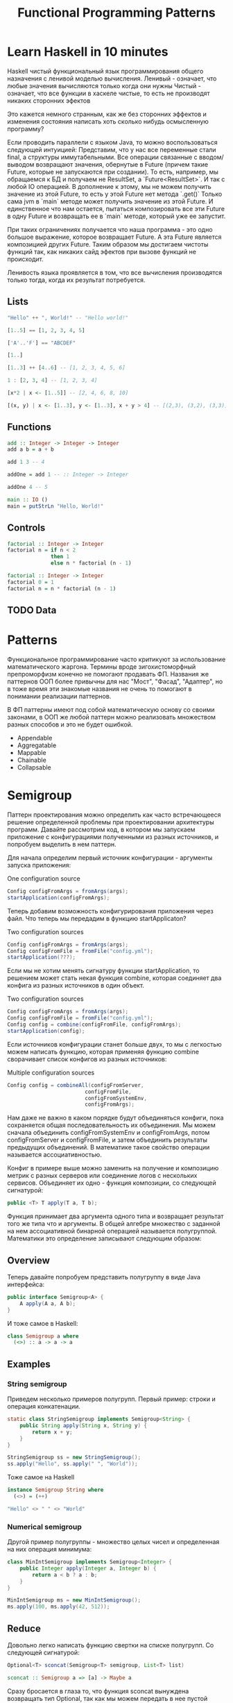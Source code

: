 #+REVEAL_EXTRA_CSS: ./css/local.css
#+REVEAL_EXTRA_CSS: ./css/ember.css
#+REVEAL_TRANS: fade
#+REVEAL_PLUGINS: (notes)
#+REVEAL_ROOT: ./reveal.js-3.8.0
#+REVEAL_DEFAULT_FRAG_STYLE: roll-in
#+OPTIONS: toc:nil num:nil reveal_slide_number:nil author:nil date:nil timestamp:nil
#+OPTIONS: reveal_width:1200 reveal_height:800
#+TITLE: Functional Programming Patterns

* Learn Haskell in 10 minutes
#+BEGIN_NOTES
Haskell чистый функциональный язык программирования общего назначения c ленивой моделью вычисления.
Ленивый - означает, что любые значения вычисляются только когда они нужны
Чистый - означает, что все функции в хаскеле чистые, то есть не производят никаких сторонних эфектов

Это кажется немного странным, как же без сторонних эффектов и изменения
состояния написать хоть сколько нибудь осмысленную программу?

Если проводить параллели с языком Java, то можно воспользоваться следующей интуицией:
Представим, что у нас все переменные стали final, а структуры иммутабельными.
Все операции связанные с вводом/выводом возвращают значения, обернутые в Future
(причем такие Future, которые не запускаются при создании).
То есть, например, мы обращаемся к БД и получаем не ResultSet, а
`Future<ResultSet>`. И так с любой IO операцией.
В дополнение к этому, мы не можем получить значение из этой Future, то есть у
этой Future нет метода `.get()`
Только сама jvm в `main` методе может получить значение из этой Future.
И единственное что нам остается, пытаться композировать все эти Future в одну
Future и возвращать ее в `main` методе, который уже ее запустит.

При таких ограничениях получается что наша программа - это одно большое
выражение, которое возвращает Future. А эта Future является композицией других Future.
Таким образом мы достигаем чистоты функций так, как никаких сайд эфектов при
вызове функций не происходит.

Ленивость языка проявляется в том, что все вычисления производятся только тогда,
когда их результат потребуется.
#+END_NOTES
** Lists
#+attr_reveal: :frag (roll-in)
#+begin_src haskell
"Hello" ++ ", World!" -- "Hello world!"
#+end_src

#+attr_reveal: :frag (roll-in)
#+begin_src haskell
[1..5] == [1, 2, 3, 4, 5]
#+end_src

#+attr_reveal: :frag (roll-in)
#+begin_src haskell
['A'..'F'] == "ABCDEF"
#+end_src

#+attr_reveal: :frag (roll-in)
#+begin_src haskell
[1..]
#+end_src

#+attr_reveal: :frag (roll-in)
#+begin_src haskell
[1..3] ++ [4..6] -- [1, 2, 3, 4, 5, 6]
#+end_src

#+attr_reveal: :frag (roll-in)
#+begin_src haskell
1 : [2, 3, 4] -- [1, 2, 3, 4]
#+end_src

#+attr_reveal: :frag (roll-in)
#+begin_src haskell
[x*2 | x <- [1..5]] -- [2, 4, 6, 8, 10]
#+end_src

#+attr_reveal: :frag (roll-in)
#+begin_src haskell
[(x, y) | x <- [1..3], y <- [1..3], x + y > 4] -- [(2,3), (3,2), (3,3)]
#+end_src

** Functions

#+attr_reveal: :frag (roll-in)
#+begin_src haskell
add :: Integer -> Integer -> Integer
add a b = a + b
#+end_src

#+attr_reveal: :frag (roll-in)
#+begin_src haskell
add 1 3 -- 4
#+end_src

#+attr_reveal: :frag (roll-in)
#+begin_src haskell
addOne = add 1 -- :: Integer -> Integer

addOne 4 -- 5
#+end_src

#+attr_reveal: :frag (roll-in)
#+begin_src haskell
main :: IO ()
main = putStrLn "Hello, World!"
#+end_src

** Controls
#+attr_reveal: :frag (roll-in)
#+begin_src haskell
factorial :: Integer -> Integer
factorial n = if n < 2
              then 1
              else n * factorial (n - 1)
#+end_src

#+attr_reveal: :frag (roll-in)
#+begin_src haskell
factorial :: Integer -> Integer
factorial 0 = 1
factorial n = n * factorial (n - 1)
#+end_src

** TODO Data

* Patterns
#+BEGIN_NOTES
Функциональное программирование часто критикуют за использование математического
жаргона. Термины вроде зигохистоморфный препроморфизм конечно не помогают
продавать ФП. Названия же паттернов ООП более привычны для нас "Мост", "Фасад",
"Адаптер", но в тоже время эти знакомые названия не очень то помогают в
понимании реализации паттернов.

В ФП паттерны имеют под собой математическую основу со своими законами, в ООП же
любой паттерн можно реализовать множеством разных способов и это не будет ошибкой.
#+END_NOTES

#+BEGIN_LEFTCOL
 * Semigroup
 * Monoid
 * Functor
 * Monad
 * Catamorphism
#+END_LEFTCOL

#+BEGIN_RIGHTCOL
#+attr_reveal: :frag (roll-in)
 * Appendable
 * Aggregatable
 * Mappable
 * Chainable
 * Collapsable
#+END_RIGHTCOL

* Semigroup
#+REVEAL: split
#+BEGIN_NOTES
Паттерн проектирования можно определить как часто встречающееся решение
определенной проблемы при проектировании архитектуры программ. Давайте
рассмотрим код, в котором мы запускаем приложение с конфигурациями полученными из
разных источников, и попробуем выделить в нем паттерн.

Для начала определим первый источник конфигурации - аргументы запуска приложения:
#+END_NOTES
One configuration source
#+BEGIN_SRC java
    Config configFromArgs = fromArgs(args);
    startApplication(configFromArgs);
#+END_SRC
#+BEGIN_NOTES
Теперь добавим возможность конфигурирования приложения через файл. Что теперь мы
передадим в функцию startApplicaton?
#+END_NOTES
#+REVEAL: split
Two configuration sources
#+BEGIN_SRC java
    Config configFromArgs = fromArgs(args);
    Config configFromFile = fromFile("config.yml");
    startApplication(???);
#+END_SRC
#+BEGIN_NOTES
Если мы не хотим менять сигнатуру функции startApplication, то решением может
стать некая функция combine, которая соединяет два конфига из разных источников
в один объект.
#+END_NOTES
#+REVEAL: split
Two configuration sources
#+BEGIN_SRC java
    Config configFromArgs = fromArgs(args);
    Config configFromFile = fromFile("config.yml");
    Config config = combine(configFromFile, configFromArgs);
    startApplication(config);
#+END_SRC
#+BEGIN_NOTES
Если источников конфигурации станет больше двух, то мы с легкостью можем написать
функцию, которая применяя функцию combine сворачивает список конфигов из разных
источников:
#+END_NOTES
#+REVEAL: split
Multiple configuration sources
#+BEGIN_SRC java
Config config = combineAll(configFromServer,
                         configFromFile,
                         configFromSystemEnv,
                         configFromArgs);
#+END_SRC
#+BEGIN_NOTES
Нам даже не важно в каком порядке будут объединяться конфиги, пока сохраняется
общая последовательность их объединения. Мы можем сначала объединить
configFromSystemEnv и configFromArgs, потом configFromServer и configFromFile, и
затем объединить результаты предыдущих объединений. В математике такое свойство
операции называется ассоциативностью.

Конфиг в примере выше можно заменить на получение и композицию метрик с разных
серверов или соединение логов с нескольких сервисов. Объединяет их одно -
функция композиции, со следующей сигнатурой:
#+END_NOTES

#+REVEAL: split
#+BEGIN_SRC java
public <T> T apply(T a, T b);
#+END_SRC

#+BEGIN_NOTES
Функция принимает два аргумента одного типа и возвращает результат того же типа
что и аргументы. В общей алгебре множество с заданной на нем ассоциативной бинарной
операцией называется полугруппой. Математики это определение записывают
следующим образом:
#+END_NOTES
** Overview
#+REVEAL: split
\begin{multline}
\shoveleft (G, \cdot : G \times G \rightarrow  G) \\
\shoveleft (x \cdot y) \cdot z = x \cdot (y \cdot z) \\
\end{multline}

#+REVEAL: split
#+BEGIN_NOTES
Теперь давайте попробуем представить полугруппу в виде Java интерфейса:
#+END_NOTES
#+BEGIN_SRC java
public interface Semigroup<A> {
    A apply(A a, A b);
}
#+END_SRC

#+BEGIN_NOTES
И тоже самое в Haskell:
#+END_NOTES
#+attr_reveal: :frag (roll-in)
#+BEGIN_SRC haskell
class Semigroup a where
  (<>) :: a -> a -> a
#+END_SRC

** Examples
*** String semigroup
#+BEGIN_NOTES
Приведем несколько примеров полугрупп.
Первый пример: строки и операция конкатенации.
#+END_NOTES
#+BEGIN_SRC java
static class StringSemigroup implements Semigroup<String> {
    public String apply(String x, String y) {
        return x + y;
    }
}
#+END_SRC

#+attr_reveal: :frag (roll-in)
#+BEGIN_SRC java
StringSemigroup ss = new StringSemigroup();
ss.apply("Hello", ss.apply(" ", "World"));
#+END_SRC

#+REVEAL: split
#+BEGIN_NOTES
Тоже самое на Haskell
#+END_NOTES
#+BEGIN_SRC haskell
instance Semigroup String where
  (<>) = (++)
#+END_SRC

#+attr_reveal: :frag (roll-in)
#+BEGIN_SRC haskell
"Hello" <> " " <> "World"
#+END_SRC

#+RESULTS:
: Prelude> "Hello World"

*** Numerical semigroup
#+BEGIN_NOTES
Другой пример полугруппы - множество целых чисел и определенная на них операция
минимума:
#+END_NOTES
#+BEGIN_SRC java
class MinIntSemigroup implements Semigroup<Integer> {
    public Integer apply(Integer a, Integer b) {
        return a < b ? a : b;
    }
}
#+END_SRC

#+attr_reveal: :frag (roll-in)
#+BEGIN_SRC java
MinIntSemigroup ms = new MinIntSemigroup();
ms.apply(100, ms.apply(42, 512));
#+END_SRC
** Reduce
#+REVEAL: split
#+BEGIN_NOTES
Довольно легко написать функцию свертки на списке полугрупп. Со
следующей сигнатурой:
#+END_NOTES
#+BEGIN_SRC java
Optional<T> sconcat(Semigroup<T> semigroup, List<T> list)
#+END_SRC

#+BEGIN_SRC haskell
sconcat :: Semigroup a => [a] -> Maybe a
#+END_SRC

#+BEGIN_NOTES
Сразу бросается в глаза то, что функция sconcat вынуждена возвращать тип
Optional, так как мы можем передать в нее пустой список. С полугруппой
MinIntSemigroup это оправдано, так как не понятно, что нам возвращать в случае
пустого списка. Но, например, для полугруппы StringSemigroup мы бы могли вернуть
пустую строку, а в случае с конфигами - пустой конфиг без параметров. Для этого
нам нужно добавить к бинарной операции еще некий нейтральный элемент и таким
образом мы получаем моноид.
#+END_NOTES

* Monoid
** Overview
#+BEGIN_NOTES
Моноидом называется множество M, на котором задана бинарная ассоциативная
операция, и в котором существует нейтральный элемент e, удовлетворяющий
следующему равенству:
#+END_NOTES

$$
(G, \cdot  : G \times  G \rightarrow  G)\\
(x \cdot y) \cdot z = x \cdot (y \cdot z)\\
e \cdot x = x \cdot e = x
$$

*** Java
#+BEGIN_NOTES
Выразим это в виде Java интерфейса, расширив интерфейс полугруппы, так как по
определению любой моноид также является и полугруппой:
#+END_NOTES
#+BEGIN_SRC java
public interface Monoid<A> extends Semigroup<A> {
    A empty();
}
#+END_SRC
*** Haskell
#+BEGIN_NOTES
И в виде класса типов в Haskell:
#+END_NOTES
#+BEGIN_SRC haskell
class Semigroup a => Monoid a where
  mempty  :: a
#+END_SRC

** Examples
#+BEGIN_NOTES
Приведем примеры моноидов:
#+END_NOTES
*** String monoid
#+BEGIN_SRC java
class StringMonoid implements Monoid<String> {
    public String empty() { return ""; }
    public String apply(String a, String b) {
        return a + b;
    }
}
#+END_SRC

*** Numeric monoids
#+BEGIN_SRC java
class IntSumMonoid implements Monoid<Integer> {
    public Integer empty() { return 0; }
    public Integer apply(Integer a, Integer b) {
        return a + b;
    }
}
#+END_SRC

#+attr_reveal: :frag (roll-in)
#+BEGIN_SRC java
class IntProdMonoid implements Monoid<Integer> {
    public Integer empty() { return 1; }
    public Integer apply(Integer a, Integer b) {
        return a * b;
    }
}
#+END_SRC

** Reduce
#+BEGIN_NOTES
И благодаря нейтральному элементу мы можем реализовать функцию свертки без
использования типа Optional:
#+END_NOTES
#+REVEAL: split
#+BEGIN_SRC java
public static <T> T mconcat(Monoid<T> monoid, List<T> list)
#+END_SRC

#+BEGIN_SRC haskell
mconcat :: [a] -> a
#+END_SRC

#+BEGIN_NOTES
Поскольку бинарная операция принимает два занчения одного типа и в качестве
результата возвращает значение того же типа, то это позволяет нам легко строить
композицию моноидов.
Мы можем из двух моноидов получить один составной, потом добавить к нему третий
и так далее. И в результате мы все равно получим тот же самый моноид, готовый к
дальнейшей композиции.

Моноид как паттерн позволяет нам собрать что-то сложное из простых частей не
вводя дополнительных концепций. А ассоциативность этой операции позволяет нам
разделить применение этой операции по разным потокам или даже разным сервисам.
#+END_NOTES

* Functor
#+REVEAL: split
#+BEGIN_NOTES
Давайте поразмышляем над следующими тремя примерами кода.
TODO: подобрать примеры получше
#+END_NOTES

#+BEGIN_SRC java
Customer customer = findCustomerByName(name);
String city = null;
if (customer != null) {
    city = customer.getAddress().getCity();
}
#+END_SRC

#+attr_reveal: :frag (roll-in)
#+BEGIN_SRC java
List<Customer> customers = findAllCustomers();
List<String> cities = new ArrayList<String>();
for (Customer customer : customers) {
    String city = customer.getAddress().getCity();
    cities.add(city);
}
#+END_SRC

#+attr_reveal: :frag (roll-in)
#+BEGIN_SRC java
Future<Customer> customer = findCustomerByName(name);
String city = customer.get().getAddress().getCity();
#+END_SRC

#+BEGIN_NOTES
У них гораздо больше общего чем может показаться на первый взгляд. Все эти
примеры можно переписать с использованием паттерна Функтор.
#+END_NOTES

** Overview
#+BEGIN_NOTES
По определению из математики функтор — особый тип отображений между категориями.
Его можно понимать как отображение, сохраняющее структуру.

В Java функтором называют структуру данных, которая инкапсулирует некоторое
значение и имеет метод map со следующей сигнатурой для трансформации этого
значения:
#+END_NOTES
#+BEGIN_SRC java
interface Functor<A> {
    <B> Functor<B> map(Function<A, B> fn);
}
#+END_SRC

#+BEGIN_NOTES
В Haskell функтор определен следующем образом:
#+END_NOTES
#+attr_reveal: :frag (roll-in)
#+BEGIN_SRC haskell
class Functor f where
  fmap :: (a -> b) -> f a -> f b
#+END_SRC
#+BEGIN_NOTES
Это можно прочитать следующим образом:
Тип f принадлежит к классу типов функтор, если для него определена функция fmap,
у которой первый параметр - это функция, принимающая значения типа a и
возвращающая значение типа b, второй параметр - это f параметризованный типом a
и результат - f, параметризованный типом b.

Тип f b - это тип высшего порядка. В Java, это было бы что-то
вроде: F<B>, то есть любой контейнер, который содержит тип B. Таким образом мы
бы получили возможность абстрагироваться не только от типа внутри контейнеров,
но и от типов самих контейнеров. Но к сожалению в Java так сделать нельзя (но
можно сделать в Scala)
#+END_NOTES

** Laws
#+BEGIN_NOTES
Но этого недостаточно, чтобы определить функтор. Как и в случае с моноидом
функтор должен удовлетворять некоторым законам, которые мы не можем выразить в
языках вроде Java или Haskell. Вот эти законы:
#+END_NOTES

\begin{multline}
\shoveleft f : X \rightarrow Y \in C, g : Y \rightarrow Z \in C \\
\shoveleft F(g \circ f) = F(g) \circ F(f) \\
\shoveleft F(\text{id}_x)=\text{id}_{F(x)} \\
\end{multline}

#+REVEAL: split
#+BEGIN_NOTES
Запишем их в виде кода.
1. Вызов функции map с функцией identity должен вернуть тот же самый функтор:
#+END_NOTES
Identity Law
#+attr_reveal: :frag (roll-in)
#+BEGIN_SRC java
functor.map(x -> x) == functor
#+END_SRC

#+BEGIN_NOTES
2. Закон композиции:
#+END_NOTES
#+attr_reveal: :frag (roll-in)
Composition Law
#+attr_reveal: :frag (roll-in)
#+BEGIN_SRC java
functor.map(x -> f(g(x))) == functor.map(g).map(f)
#+END_SRC

#+BEGIN_NOTES
Смысл этих законов сводится к тому, что функция map должна взять содержимое
контейнера, и применить к нему функцию, которую мы передали, при этом не меняя
структуры контейнера.
#+END_NOTES
** Examles
#+BEGIN_NOTES
Рассмотрим самые распространенные примеры функторов.
#+END_NOTES

*** Optional
#+BEGIN_NOTES
Optional это тип данных, который может либо содержать значение, либо нет.
Реализация функции map в этом случае довольно проста. В случае если Optional не
содержит значения - возвращаем пустой Optional. Если значение присутствует -
применяем к нему переданную функцию и возвращаем новый экземпляр Optional с
трансформированным значением.
#+END_NOTES

#+BEGIN_SRC java
class Optional<T> implements Functor<T> {
    private final T value;

    private Optional(T value) {
        this.value = value;
    }

    @Override
    public <R> Optional<R> map(Optional<T, R> f) {
        if (value == null)
            return empty();
        else
            return of(f.apply(value));
    }

    public static <T> Optional<T> of(T a) {
        return new Optional<T>(a);
    }

    public static <T> Optional<T> empty() {
        return new Optional<T>(null);
    }
}
#+END_SRC

#+attr_reveal: :frag (roll-in)
#+BEGIN_SRC java
Optional<Customer> customer = findCustomerByName(name);
Optional<String> city = customer
    .map(Customer::getAddress)
    .map(Address::getCity);
#+END_SRC

#+REVEAL: split
#+BEGIN_SRC haskell
Maybe a = Nothing | Just a
#+END_SRC

#+attr_reveal: :frag (roll-in)
#+BEGIN_SRC haskell
instance Functor Maybe where
    fmap _ Nothing   = Nothing
    fmap f (Just a)  = Just (f a)
#+END_SRC

*** List
#+BEGIN_NOTES
Функтор не обязан содержать только одно значение, например список также является
функтором. Сигнатура функции map остается прежней, но ее поведение меняется. В
случае списка map применяет функцию трансформации к каждому элементу, возвращая
новый список.
#+END_NOTES
#+BEGIN_SRC java
class FList<T> extends ArrayList<T> implements Functor<T> {

    @Override
    public <R> FList<R> map(Function<T, R> f) {
        FList<R> result = new FList<>();
        for (int i = 0; i < size(); i++) {
            R newElement = f.apply(get(i));
            result.add(newElement);
        }
        return result;
    }
}
 #+END_SRC

#+attr_reveal: :frag (roll-in)
#+BEGIN_SRC java
FList<Customer> customers = getAllCustomers();
FList<String> cities = customers
    .map(Customer::getAddress)
    .map(Address::getCity);
#+END_SRC

*** Promise
#+BEGIN_NOTES
Определение функтора не накладывает никаких ограничений ни на структуру
контейнера, ни на то как значение в него попадает или как его достать от туда. Функтор
вообще может не содержать никакого значения в данный момент, а получать его
позже. Например, функтор можно имплементировать для класса Future<T>. При
создании объекта Future<T> в нем нет никакого значения, оно там появится когда
завершиться какое-то действие. Выполнится http запрос к внешнему
сервису или чтение из БД. Но это не мешает нам применять
трансформации к этому еще не полученному
значению через функцию map, так же как мы делали это с List и Optional. При этом
функция map не блокирует поток, ожидая появления значения. Таким образом мы можем
строить цепочки неблокирующих вычислений.
#+END_NOTES
#+BEGIN_SRC java
class Promise<T> implements Functor<T> {
    public <R> Promise<R> map(Function<T, R> f) { ... }
}
#+END_SRC

#+attr_reveal: :frag (roll-in)
#+BEGIN_SRC java
Promise<Customer> customer = customerServiceApi.getCustomerById(id);
Promise<String> city = customer
    .map(Customer::getAddress)
    .map(Address::getCity);
#+END_SRC

#+BEGIN_NOTES
По приведенным выше примерам функторов можно заметить на сколько это мощная
абстракция. Мы использовали один и тот же интерфейс для реализации цепочки отложенных
вычислений, трансформации всех элементов списка и работы с неопределенным значением.
#+END_NOTES

* TODO Monad
#+BEGIN_NOTES
Функтор удобный и часто используемый паттерн, но в некоторых ситуациях он нам не
подходит. Например, когда функция трансформации сама возвращает функтор вместо
обычного значения.
#+END_NOTES

#+BEGIN_SRC java
public Optional<Manager> findLocalManager(String city) { ... }

//...
Optional<Customer> customer = findCustomerByName(name);
Optional<Optional<Manager>> manager = customer
    .map(Customer::getAddress)
    .map(Address::getCity)
    .map(city -> findLocalManager(city));
#+END_SRC

#+BEGIN_NOTES
Если мы воспользуемся функцией map, то в результате получим тип
Optional<Optional<Manager>> с которым потом не понятно что делать.

Функция map из определения функтора имеет следующую сигнатуру:
#+END_NOTES

#+REVEAL: split
#+BEGIN_SRC haskell
(a -> b) -> f a -> f b
#+END_SRC

#+BEGIN_NOTES
Нам же нужна функция со следующей сигнатурой:
#+END_NOTES

#+attr_reveal: :frag (roll-in)
#+BEGIN_SRC haskell
(a -> f b) -> f a -> f b
#+END_SRC

#+BEGIN_NOTES
И ее мы найдем в классе типов монада
#+END_NOTES
** Overview
#+BEGIN_NOTES
Монада — это общий способ описать идею последовательных вычислений, которые
можно соединять вместе так, чтобы от результата предыдущего вычисления зависело
следующее.

С точки зрения программирования монада это тип данных с одним параметром,
обладающим двумя функциями: Функцией конструктором (unit/pure/return), которая
оборачивает некоторое значение в монаду. И функцией связывания (flatMap/bind).
Как и рассмотренные ранее паттерны монада должна удовлетворять некоторым
законам, знакомство с которыми мы оставим за рамками этой презентации.

Интерфейс Monad может выглядеть на Java следующим образом:
#+END_NOTES

#+BEGIN_SRC java
public interface Monad<T, M extends Monad<?, ?>> extends Functor<T> {
    M flatMap(Function<T, M> f);
}
#+END_SRC

#+BEGIN_NOTES
Функцию unit нельзя выразить в Java интерфейсе, будем считать что ее роль будет
выполнять конструктор класс
#+END_NOTES
** Examples
*** Optional
#+BEGIN_NOTES
Попробуем написать имплиментацию этого интерфейса для Optional.
#+END_NOTES

#+BEGIN_LARGE_SRC
#+BEGIN_SRC java
class Optional<T> implements Monad<T, Optional<T>> {
    private final T value;

    private Optional(T value) {
        this.value = value;
    }

    public static <T> Optional<T> of(T a) {
        return new Optional<>(a);
    }

    public static <T> Optional<T> empty() {
        return new Optional<>(null);
    }

    @Override
    public <B> Optional<B> map(Function<T, B> fn) {
        if (value == null)
            return empty();
        else
            return of(fn.apply(value));
    }

    @Override
    public Optional<T> flatMap(Function<T, Optional<T>> fn) {
        if (value == null)
            return empty();
        else
            return fn.apply(value);
    }
}
#+END_SRC
#+END_LARGE_SRC

#+BEGIN_NOTES
Вернемся к нашему примеру, где мы хотели найти менеджера для клиента. Теперь он
будет выглядеть так:
#+END_NOTES

#+REVEAL: split
#+BEGIN_SRC java
public Optional<Manager> findLocalManager(String city) { ... }

//...
Optional<Customer> customer = findCustomerByName(name);
Optional<Manager> manager = customer
    .map(Customer::getAddress)
    .map(Address::getCity)
    .flatMap(this::findLocalManager);
#+END_SRC

#+BEGIN_NOTES
И если потребуется, то можно с легкостью продолжить эту цепочку. Например, таким
образом мы можем безопасно добраться до глубоко вложенных полей в структурах:
#+END_NOTES

#+REVEAL: split
#+BEGIN_SRC java
class Person {
    private PersonalData personalData;
}

class PersonalData {
    private Contact contact;
}

class Contact {
    private Address address;
}

class Address {
    private String city;
}
#+END_SRC

#+BEGIN_NOTES
Во первых понять по этой структуре какие поля обязательные, а какие нет -
невозможно, так что будем считать что null может быть в любом поле и теперь
хотим у человека получить город проживания. Для этого нам придется написать
что-то вроде:
#+END_NOTES

#+attr_reveal: :frag (roll-in)
#+BEGIN_SRC java
String city = null;
if (person.getPersonalData() != null
    && person.getPersonalData().getContact() != null
    && person.getPersonalData().getContact().getAddress() != null) {
    city = person.getPersonalData().getContact().getAddress().getCity();
}
#+END_SRC

#+BEGIN_NOTES
Выглядит этот код хоть и привычно, но во-первых в нем можно допустить ошибку,
во-вторых он наполнен визуальным мусором, который мешает понимать его суть.
Давайте перепишем этот пример с использованием Optional:
#+END_NOTES

#+REVEAL: split
#+BEGIN_SRC java
class Person {
    private Optional<PersonalData> personalData;
}

class PersonalData {
    private Optional<Contact> contact;
}

class Contact {
    private Optional<Address> address;
}

class Address {
    private String city;
}
#+END_SRC

#+REVEAL: split
#+BEGIN_SRC java
Optional<String> city = person.getPersonalData()
    .flatMap(PersonalData::getContact)
    .flatMap(Contact::getAddress)
    .map(Address::getCity);
#+END_SRC
#+BEGIN_NOTES
На мой взгляд теперь из кода явно видно что мы хотим сделать, компилятор
защищает нас от ошибок а типы стали частью документации к коду.
#+END_NOTES

*** Promise
#+BEGIN_NOTES
Давайте посмотрим на функции ниже и подумаем как нам сделать следующее: получить
клиента по имени, потом по его адресу найти менеджера и запланировать между ними
встречу. И сделать все это асинхронно, без блокировок.
#+END_NOTES
#+BEGIN_SRC java
public Promise<Customer> getCustomerByName(String name) { ... }
public Promise<Manager> getLocalManager(Address customerAddress) { ... }
public Promise<Meeting> scheduleMeeting(Manager manager, Customer customer) { ... }
#+END_SRC

#+BEGIN_NOTES
На самом деле для этого нам не нужно ничего знать кроме того что Promise также
является монадой. Сделать то что мы хотим можно следующим образом:
#+END_NOTES
#+attr_reveal: :frag (roll-in)
#+BEGIN_SRC java
Promise<Meeting> meeting = getCustomerByName(name)
    .flatMap(customer ->
             getLocalManager(customer.getAddress())
                 .flatMap(manager ->
                          scheduleMeeting(manager, customer)));
#+END_SRC

#+BEGIN_NOTES
Таким образом мы можем строить цепочки связанных асинхронных вызовов не
используя коллбеки или какие-то дополнительные инструменты синхронизации.
#+END_NOTES
*** For comprehension
#+BEGIN_NOTES
В Haskell и Scala монады настолько распространены, что существует специальный
синтаксис для композиции монадических функций. Благодаря ему можно переписать
этот код:
#+END_NOTES
#+REVEAL: split
Scala:
#+BEGIN_SRC scala
val meeting = getCustomerByName(name)
  .flatMap(customer =>
      getLocalManager(customer.address)
        .flatMap(manager =>
          scheduleMeeting(manager, customer))
  )
#+END_SRC

#+BEGIN_NOTES
Вот так:
#+END_NOTES
#+attr_reveal: :frag (roll-in)
#+BEGIN_SRC scala
val meeting = for {
  customer <- getCustomerByName(name)
  manager <- getLocalManager(customer.address)
  meeting <- scheduleMeeting(manager, customer)
} yield meeting
#+END_SRC

#+BEGIN_NOTES
В Scala такая форма записи называется for-comprehension
#+END_NOTES

*** Either
#+BEGIN_NOTES
Either - еще одна распространенная монада. Она реализует семантику вычислений
которые могут завершиться успехом или же неудачей. Either представляет из себя
двухпараметрический тип, где первый параметр типа (Left) означает ошибку, а
правый параметр (Right) - успех. Существует несколько способов реализовать этот
класс на Java, приведем самый примитивный:
#+END_NOTES
#+BEGIN_LARGE_SRC
#+BEGIN_SRC java
public class Either<L, R> implements Monad<R, Either<L, R>> {
    private final L leftVal;
    private final R rightVal;

    private Either(L left, R right) {
        this.leftVal = left;
        this.rightVal = right;
    }

    public static <L, R> Either<L, R> left(L left) {
        return new Either<>(left, null);
    }

    public static <L, R> Either<L, R> right(R right) {
        return new Either<>(null, right);
    }

    @Override
    public Either<L, R> flatMap(Function<R, Either<L, R>> f) {
        if (leftVal != null)
            return left(leftVal);
        else
            return f.apply(rightVal);
    }

    @Override
    public <B> Either<L, B> map(Function<R, B> f) {
        if (leftVal != null)
            return left(leftVal);
        else
            return right(f.apply(rightVal));
    }
}
#+END_SRC
#+END_LARGE_SRC

#+REVEAL: split
#+BEGIN_NOTES
Предыдущий пример с Promese можно переписать следующим образом:
#+END_NOTES
Java
#+BEGIN_SRC java
public Either<ServiceError, Customer> getCustomerByName(String name) { ... }
public Either<ServiceError, Manager> getLocalManager(Address customerAddress) { ... }
public Either<ServiceError, Meeting> scheduleMeeting(Manager manager, Customer customer) { ... }

Either<ServiceError, Meeting> meeting = getCustomerByName(name)
    .flatMap(customer ->
             getLocalManager(customer.getAddress())
             .flatMap(manager ->
                      scheduleMeeting(manager, customer)));
#+END_SRC
#+BEGIN_NOTES
И снова, как мы видим, поменяв тип с Promise на Ether, основной алгоритм не
поменялся, изменился только контекст вычислений. Раньше у нас были вычисления в
асинхронном контексте, а теперь вычисления с возможной неудачей. Цепочка
вычислений будет продолжаться пока какая-нибудь из функций не вернет Left
значение, вместо Right или пока не завершится успешно вся цепочка. На уровне
типов можно сделать так что будет невозможно воспользоваться значением из Either
если сначала не проверить, что он содержит, ошибку или результат. Таким образом
мы добиваемся поведения аналогичного проверяемым исключениям Java. Но, в отличие
от них, тип Either удобнее композировать.

Аналогичный пример на Scala:
#+END_NOTES
#+attr_reveal: :frag (roll-in)
Scala
#+attr_reveal: :frag (roll-in)
#+BEGIN_SRC scala
val meeting = for {
  customer <- getCustomerByName(name)
  manager <- getLocalManager(customer.address)
  meeting <- scheduleMeeting(manager, customer)
} yield meeting
#+END_SRC
* End
#+BEGIN_NOTES
Абстракции крайне важны. В принципе все чем мы занимаемся в программировании -
это проектирование абстракций и взаимодействий между ними. К признакам хороших
абстракций можно отнести возможность комбинировать их друг с другом и
универсальность, то есть количество разных вещей, которые можно выразить через
абстракцию.

У математиков очень большой опыт в построении и использовании абстракций. И
поскольку язык Хаскелл был разработан математиками, то нет ничего удивительного
что в нем используются знакомые математикам и проверенные временем абстракции. И
дальше они уже потихоньку протекают в мейнстрим языки программирования.



Это позволяет рассуждать о коде,  в чем и должны помогать паттерны. Только в отличие от ооп и 3ех разновидностей стнглтонов под этими паттернами есть матиматическое основание. И строгие поавила что является моноидом, а что нет. При этом эти правила хоть и не требуются еа уровне языка, зотя бы можно проверитб юнит тестом.

Слыша слово моноид я понимаю что это что-то что я могу заредюсить и при этом сделать это параллельно
Свойство ассоциативности кажется таким не существенным, но оно очень мощное.

Семигруппа - значит можем параллелить или асинхронно обробатовать батчами
Моноид - можем делать фолд A functor is a way to apply a function over or around
some structure that we don’t want to alter. That is, we want to apply the
function to the value that is “inside” some structure and leave the structure
alone.

То же самое с декомпозицией большой задачи. Мой опыт показывает, что чем меньше
контекста нужно держать в голове для осознания одной строчки кода, тем проще её
понять. В Haskell все направлено на то, чтобы этот контекст сделать как можно
меньше, то есть, чтобы не думать. Чистые функции — чтобы не думать о посторонних
эффектах. Иммутабельность — чтобы не думать, где переменная могла измениться.
Типы — чтобы не думать, какую экзотику могут скормить в нашу функцию.
Полиморфизм — чтобы вообще не думать о конкретных значениях, а думать о
действиях. Разделение контекста и значений на уровне типов — чтобы не думать,
какую часть внешнего мира изменит вызов этой функции. Алгебраические типы данных
— чтобы не думать обо всех случаях и сценариях сразу. Ряд можно продолжать долго
#+END_NOTES

* Trash

#+REVEAL: split
#+BEGIN_SRC haskell
class Functor m => Monad m where
    (>>=)   :: m a -> (a -> m b) -> m b

    pure    :: a -> m a
#+END_SRC

#+attr_reveal: :frag (roll-in)
#+BEGIN_SRC haskell
instance Monad Maybe where
    (Just x) >>= k      = k x
    Nothing  >>= _      = Nothing

    pure x = Just x
#+END_SRC


\begin{multline}
\shoveleft F : C \to D \\
\shoveleft X \in C \text{ assign an object } F(X) \in D \\
\shoveleft f : X \rightarrow Y \in C
\text{ assign an arrow } F(f) : F(X) \rightarrow F(Y) \in D
\end{multline}


#+attr_reveal: :frag (roll-in)
\begin{multline}
\shoveleft f : X \rightarrow Y \in C, g : Y \rightarrow Z \in C \\
F(g \circ f) = F(g) \circ F(f) \\ \\
\shoveleft F(\text{id}_x)=\text{id}_{F(x)}
\end{multline}
